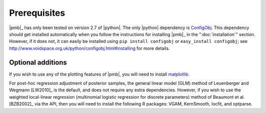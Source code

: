 .. _prerequisites:

Prerequisites
=============

|pmb|_ has only been tested on version 2.7 of |python|. The only |python|
dependency is `ConfigObj <http://www.voidspace.org.uk/python/configobj.html>`_.
This dependency should get installed automatically when you follow the
instructions for installing |pmb|_ in the ":doc:`installation`" section.
However, if it does not, it can easily be installed using ``pip install
configobj`` or ``easy_install configobj``; see
http://www.voidspace.org.uk/python/configobj.html#installing for more details.

Optional additions
------------------

If you wish to use any of the plotting features of |pmb|, you will need to
install `matplotlib <http://matplotlib.org/>`_.

For post-hoc regression adjustment of posterior samples, the general linear
model (GLM) method of Leuenberger and Wegmann [LW2010]_
is the default, and does not require any extra dependencies.  However, if you
wish to use the weighted local-linear regression (multinomial logistic
regression for discrete parameters) method of Beaumont et al.
[BZB2002]_ via the API, then you will need to install the following
R packages: VGAM, KernSmooth, locfit, and optparse.
